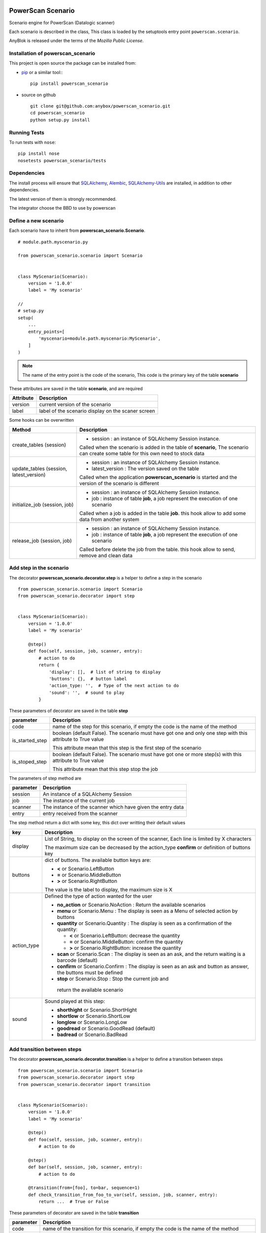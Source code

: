 .. This file is a part of the powerscan_scenario project
..
..    Copyright (C) 2018 Jean-Sebastien SUZANNE <jssuzanne@anybox.fr>
..
.. This Source Code Form is subject to the terms of the Mozilla Public License,
.. v. 2.0. If a copy of the MPL was not distributed with this file,You can
.. obtain one at http://mozilla.org/MPL/2.0/.

.. image:: https://travis-ci.org/anybox/powerscan_scenario.svg?branch=master
    :target: https://travis-ci.org/anybox/powerscan_scenario
    :alt: Build status

.. image:: https://coveralls.io/repos/github/anybox/powerscan_scenario/badge.svg?branch=master
    :target: https://coveralls.io/github/anybox/powerscan_scenario?branch=master
    :alt: Coverage

.. image:: https://img.shields.io/pypi/v/powerscan_scenario.svg
   :target: https://pypi.python.org/pypi/powerscan_scenario/
   :alt: Version status
   

PowerScan Scenario
==================

Scenario engine for PowerScan (Datalogic scanner)

Each scenario is described in the class, This class is loaded by the setuptools 
entry point ``powerscan.scenario``.

AnyBlok is released under the terms of the `Mozilla Public License`.

Installation of powerscan_scenario
----------------------------------

This project is open source the package can be installed from:

* `pip <http://pypi.python.org/pypi/pip>`_ or a similar tool::
  ::

      pip install powerscan_scenario

* source on github
  ::

      git clone git@github.com:anybox/powerscan_scenario.git
      cd powerscan_scenario
      python setup.py install

Running Tests
-------------

To run tests with ``nose``::

    pip install nose
    nosetests powerscan_scenario/tests

Dependencies
------------

The install process will ensure that `SQLAlchemy <http://www.sqlalchemy.org>`_, 
`Alembic <http://alembic.readthedocs.org/>`_,
`SQLAlchemy-Utils <http://sqlalchemy-utils.readthedocs.org/>`_ are installed, 
in addition to other dependencies.

The latest version of them is strongly recommended.

The integrator choose the BBD to use by powerscan

Define a new scenario
---------------------

Each scenario have to inherit from **powerscan_scenario.Scenario**.

::

    # module.path.myscenario.py

    from powerscan_scenario.scenario import Scenario


    class MyScenario(Scenario):
        version = '1.0.0'
        label = 'My scenario'

    //
    # setup.py
    setup(
        ...
        entry_points=[
            'myscenario=module.path.myscenario:MyScenario',
        ]
    )

.. note::

    The name of the entry point is the code of the scenario, This code is the primary key
    of the table **scenario**

These attributes are saved in the table **scenario**, and are required

+----------------------+-----------------------------------------------------------+
| Attribute            | Description                                               |
+======================+===========================================================+
| version              | current version of the scenario                           |
+----------------------+-----------------------------------------------------------+
| label                | label of the scenario display on the scaner screen        |
+----------------------+-----------------------------------------------------------+

Some hooks can be overwritten 

+-----------------------------------------+--------------------------------------------------------------+
| Method                                  | Description                                                  |
+=========================================+==============================================================+
| create_tables (session)                 | * session : an instance of SQLAlchemy Session instance.      |
|                                         |                                                              |
|                                         | Called when the scenario is added in the table of            |
|                                         | **scenario**, The scenario can create some table for this    |
|                                         | own need to stock data                                       |
+-----------------------------------------+--------------------------------------------------------------+
| update_tables (session, latest_version) | * session : an instance of SQLAlchemy Session instance.      |
|                                         | * latest_version : The version saved on the table            |
|                                         |                                                              |
|                                         | Called when the application **powerscan_scenario** is        |
|                                         | started and the version of the scenario is different         |
+-----------------------------------------+--------------------------------------------------------------+
| initialize_job (session, job)           | * session : an instance of SQLAlchemy Session instance.      |
|                                         | * job : instance of table **job**, a job represent the       |
|                                         |   execution of one scenario                                  |
|                                         |                                                              |
|                                         | Called when a job is added in the table **job**.             |
|                                         | this hook allow to add some data from another system         |
+-----------------------------------------+--------------------------------------------------------------+
| release_job (session, job)              | * session : an instance of SQLAlchemy Session instance.      |
|                                         | * job : instance of table **job**, a job represent the       |
|                                         |   execution of one scenario                                  |
|                                         |                                                              |
|                                         | Called before delete the job from the table.                 |
|                                         | this hook allow to send, remove and clean data               |
+-----------------------------------------+--------------------------------------------------------------+

Add step in the scenario
------------------------

The decorator **powerscan_scenario.decorator.step** is a helper to define a step in the scenario

::

    from powerscan_scenario.scenario import Scenario
    from powerscan_scenario.decorator import step


    class MyScenario(Scenario):
        version = '1.0.0'
        label = 'My scenario'

        @step()
        def foo(self, session, job, scanner, entry):
            # action to do
            return {
                'display': [],  # list of string to display
                'buttons': {},  # button label
                'action_type: '',  # Type of the next action to do
                'sound': '',  # sound to play
            }

These parameters of decorator are saved in the table **step**

+----------------------+-----------------------------------------------------------+
| parameter            | Description                                               |
+======================+===========================================================+
| code                 | name of the step for this scenario, if empty the code is  |
|                      | the name of the method                                    |
+----------------------+-----------------------------------------------------------+
| is_started_step      | boolean (default False). The scenario must have got one   |
|                      | and only one step with this attribute to True value       |
|                      |                                                           |
|                      | This attribute mean that this step is the first step of   |
|                      | the scenario                                              |
+----------------------+-----------------------------------------------------------+
| is_stoped_step       | boolean (default False). The scenario must have got one   |
|                      | or more step(s) with this attribute to True value         |
|                      |                                                           |
|                      | This attribute mean that this step stop the job           |
+----------------------+-----------------------------------------------------------+

The parameters of step method are

+----------------------+-----------------------------------------------------------+
| parameter            | Description                                               |
+======================+===========================================================+
| session              | An instance of a SQLAlchemy Session                       |
+----------------------+-----------------------------------------------------------+
| job                  | The instance of the current job                           |
+----------------------+-----------------------------------------------------------+
| scanner              | The instance of the scanner which have given the entry    |
|                      | data                                                      |
+----------------------+-----------------------------------------------------------+
| entry                | entry received from the scanner                           |
+----------------------+-----------------------------------------------------------+

The step method return a dict with some key, this dict over writting their default values

+----------------------+-----------------------------------------------------------+
| key                  | Description                                               |
+======================+===========================================================+
| display              | List of String, to display on the screen of the scanner,  |
|                      | Each line is limited by X characters                      |
|                      |                                                           |
|                      | The maximum size can be decreased by the action_type      |
|                      | **confirm** or definition of buttons key                  |
+----------------------+-----------------------------------------------------------+
| buttons              | dict of buttons. The available button keys are:           |
|                      |                                                           |
|                      | * **<** or Scenario.LeftButton                            |
|                      | * **=** or Scenario.MiddleButton                          |
|                      | * **>** or Scenario.RightButton                           |
|                      |                                                           |
|                      | The value is the label to display, the maximum size is X  |
+----------------------+-----------------------------------------------------------+
| action_type          | Defined the type of action wanted for the user            |
|                      |                                                           |
|                      | * **no_action** or Scenario.NoAction : Return the         |
|                      |   available scenarios                                     |
|                      | * **menu** or Scenario.Menu : The display is seen as      |
|                      |   a Menu of selected action by buttons                    |
|                      | * **quantity** or Scenario.Quantity : The display is seen |
|                      |   as a confirmation of the quantity:                      |
|                      |                                                           |
|                      |   + **<** or Scenario.LeftButton: decrease the quantity   |
|                      |   + **=** or Scenario.MiddleButton: confirm the quantity  |
|                      |   + **>** or Scenario.RightButton: increase the quantity  |
|                      |                                                           |
|                      | * **scan** or Scenario.Scan : The display is seen as      |
|                      |   an ask, and the return waiting is a barcode (default)   |
|                      | * **confirm** or Scenario.Confirm : The display is seen   |
|                      |   as an ask and button as answer, the buttons must be     |
|                      |   defined                                                 |
|                      | * **stop** or Scenario.Stop : Stop the current job and    |
|                      |  return the available scenario                            |
+----------------------+-----------------------------------------------------------+
| sound                | Sound played at this step:                                |
|                      |                                                           |
|                      | * **shorthight** or Scenario.ShortHight                   |
|                      | * **shortlow** or Scenario.ShortLow                       |
|                      | * **longlow** or Scenario.LongLow                         |
|                      | * **goodread** or Scenario.GoodRead (default)             |
|                      | * **badread** or Scenario.BadRead                         |
+----------------------+-----------------------------------------------------------+


Add transition between steps
----------------------------

The decorator **powerscan_scenario.decorator.transition** is a helper to define a transition between steps

::

    from powerscan_scenario.scenario import Scenario
    from powerscan_scenario.decorator import step
    from powerscan_scenario.decorator import transition


    class MyScenario(Scenario):
        version = '1.0.0'
        label = 'My scenario'

        @step()
        def foo(self, session, job, scanner, entry):
            # action to do

        @step()
        def bar(self, session, job, scanner, entry):
            # action to do

        @transition(from=[foo], to=bar, sequence=1)
        def check_transition_from_foo_to_var(self, session, job, scanner, entry):
            return ...  # True or False

These parameters of decorator are saved in the table **transition**

+----------------------+-----------------------------------------------------------+
| parameter            | Description                                               |
+======================+===========================================================+
| code                 | name of the transition for this scenario, if empty the    |
|                      | code is the name of the method                            |
+----------------------+-----------------------------------------------------------+
| from                 | name of the steps before the transition, If the value is  |
|                      | None then all the step will be selected                   |
+----------------------+-----------------------------------------------------------+
| to                   | name of the step targeting by the transition              |
+----------------------+-----------------------------------------------------------+
| sequence             | number use to order the transition for the senario        |
+----------------------+-----------------------------------------------------------+

The parameters of step method are

+----------------------+-----------------------------------------------------------+
| parameter            | Description                                               |
+======================+===========================================================+
| session              | An instance of a SQLAlchemy Session                       |
+----------------------+-----------------------------------------------------------+
| job                  | The instance of the current job                           |
+----------------------+-----------------------------------------------------------+
| scanner              | The instance of the scanner which have given the entry    |
|                      | data                                                      |
+----------------------+-----------------------------------------------------------+
| entry                | entry received from the scanner                           |
+----------------------+-----------------------------------------------------------+

the method must return a boolean:

* True: The transition is checked, the step targeting will be executed
* False: pass to the next transition

Author
------

Jean-Sébastien Suzanne

CHANGELOG
---------

1.0.0 (not released)
~~~~~~~~~~~~~~~~~~~~
